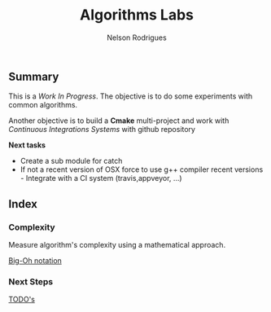 #+TITLE: Algorithms Labs
#+AUTHOR:Nelson Rodrigues

** Summary

This is a /Work In Progress/. The objective is to do some experiments with common algorithms.

Another objective is to build a *Cmake* multi-project and work with /Continuous Integrations Systems/ with github repository  

*Next tasks*

- Create a sub module for catch
- If not a recent version of OSX force to use g++ compiler recent versions - Integrate with a CI system (travis,appveyor, ...)

** Index
*** Complexity 

Measure algorithm's complexity using a mathematical approach. 

 [[file:docs/complexity.org][Big-Oh notation]] 

*** Next Steps

[[file:docs/todo.org][TODO's]]


